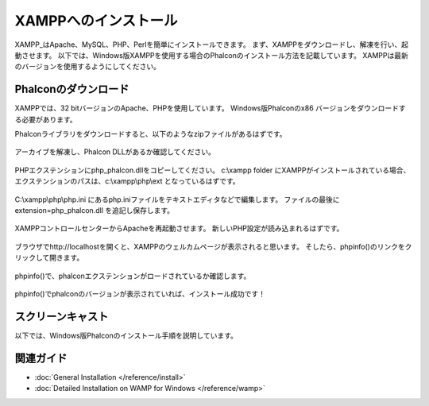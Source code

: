 XAMPPへのインストール
=====================

XAMPP_はApache、MySQL、PHP、Perlを簡単にインストールできます。
まず、XAMPPをダウンロードし、解凍を行い、起動させます。
以下では、Windows版XAMPPを使用する場合のPhalconのインストール方法を記載しています。
XAMPPは最新のバージョンを使用するようにしてください。

Phalconのダウンロード
-------------------------------------
XAMPPでは、32 bitバージョンのApache、PHPを使用しています。
Windows版Phalconのx86 バージョンをダウンロードする必要があります。

Phalconライブラリをダウンロードすると、以下のようなzipファイルがあるはずです。

.. figure:: ../_static/img/xampp-1.png
    :align: center

アーカイブを解凍し、Phalcon DLLがあるか確認してください。

.. figure:: ../_static/img/xampp-2.png
    :align: center

PHPエクステンションにphp_phalcon.dllをコピーしてください。
c:\\xampp folder にXAMPPがインストールされている場合、エクステンションのパスは、c:\\xampp\\php\\ext となっているはずです。

.. figure:: ../_static/img/xampp-3.png
    :align: center

C:\\xampp\\php\\php.ini にあるphp.iniファイルをテキストエディタなどで編集します。
ファイルの最後に extension=php_phalcon.dll を追記し保存します。

.. figure:: ../_static/img/xampp-4.png
    :align: center

XAMPPコントロールセンターからApacheを再起動させます。
新しいPHP設定が読み込まれるはずです。

.. figure:: ../_static/img/xampp-5.png
    :align: center

ブラウザでhttp://localhostを開くと、XAMPPのウェルカムページが表示されると思います。
そしたら、phpinfo()のリンクをクリックして開きます。

.. figure:: ../_static/img/xampp-6.png
    :align: center

phpinfo()で、phalconエクステンションがロードされているか確認します。

.. figure:: ../_static/img/xampp-7.png
    :align: center

phpinfo()でphalconのバージョンが表示されていれば、インストール成功です！

スクリーンキャスト
------------------
以下では、Windows版Phalconのインストール手順を説明しています。

.. raw:: html

   <div align="center"><iframe src="http://player.vimeo.com/video/40265988" width="500" height="266" frameborder="0" webkitAllowFullScreen mozallowfullscreen allowFullScreen></iframe></div>

関連ガイド
--------------
* :doc:`General Installation </reference/install>`
* :doc:`Detailed Installation on WAMP for Windows </reference/wamp>`

.. _XAMPP: http://www.apachefriends.org/en/xampp-windows.html
